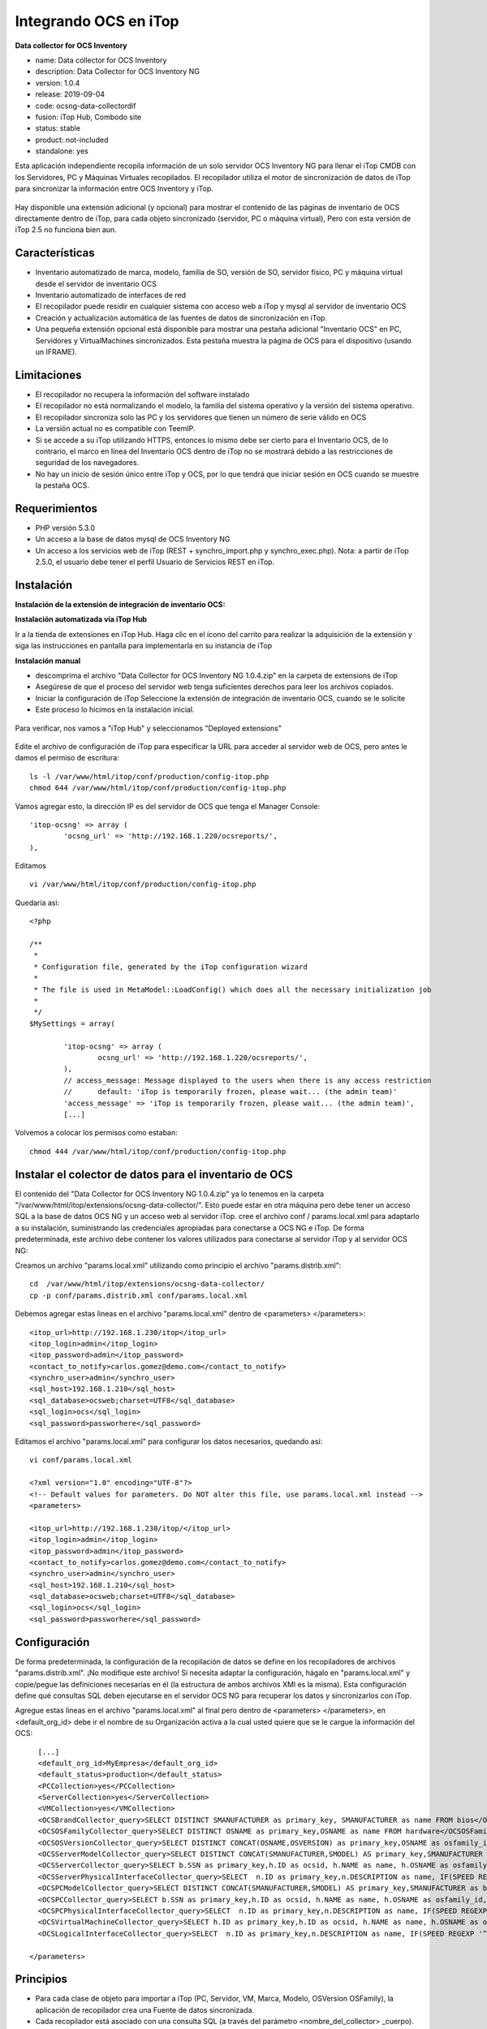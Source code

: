 Integrando OCS en iTop
======================

**Data collector for OCS Inventory**

* name: Data collector for OCS Inventory
* description: Data Collector for OCS Inventory NG
* version: 1.0.4
* release: 2019-09-04
* code: ocsng-data-collectordif
* fusion: iTop Hub, Combodo site
* status: stable
* product: not-included
* standalone: yes


Esta aplicación independiente recopila información de un solo servidor OCS Inventory NG para llenar el iTop CMDB con los Servidores, PC y Máquinas Virtuales recopilados. El recopilador utiliza el motor de sincronización de datos de iTop para sincronizar la información entre OCS Inventory y iTop.



.. figure:: ../images/integrations/01.png


Hay disponible una extensión adicional (y opcional) para mostrar el contenido de las páginas de inventario de OCS directamente dentro de iTop, para cada objeto sincronizado (servidor, PC o máquina virtual), Pero con esta versión de iTop 2.5 no funciona bien aun.

Características
+++++++++++++++++

* Inventario automatizado de marca, modelo, familia de SO, versión de SO, servidor físico, PC y máquina virtual desde el servidor de inventario OCS
* Inventario automatizado de interfaces de red
* El recopilador puede residir en cualquier sistema con acceso web a iTop y mysql al servidor de inventario OCS
* Creación y actualización automática de las fuentes de datos de sincronización en iTop.
* Una pequeña extensión opcional está disponible para mostrar una pestaña adicional "Inventario OCS" en PC, Servidores y VirtualMachines sincronizados. Esta pestaña muestra la página de OCS para el dispositivo (usando un IFRAME).


Limitaciones
++++++++++++++++

* El recopilador no recupera la información del software instalado
* El recopilador no está normalizando el modelo, la familia del sistema operativo y la versión del sistema operativo.
* El recopilador sincroniza solo las PC y los servidores que tienen un número de serie válido en OCS
* La versión actual no es compatible con TeemIP.
* Si se accede a su iTop utilizando HTTPS, entonces lo mismo debe ser cierto para el Inventario OCS, de lo contrario, el marco en línea del Inventario OCS dentro de iTop no se mostrará debido a las restricciones de seguridad de los navegadores.
* No hay un inicio de sesión único entre iTop y OCS, por lo que tendrá que iniciar sesión en OCS cuando se muestre la pestaña OCS.

Requerimientos
+++++++++++++++

* PHP versión 5.3.0
* Un acceso a la base de datos mysql de OCS Inventory NG
* Un acceso a los servicios web de iTop (REST + synchro_import.php y synchro_exec.php). Nota: a partir de iTop 2.5.0, el usuario debe tener el perfil Usuario de Servicios REST en iTop.


Instalación
++++++++++++++++

**Instalación de la extensión de integración de inventario OCS:**

**Instalación automatizada vía iTop Hub**

Ir a la tienda de extensiones en iTop Hub. Haga clic en el ícono del carrito para realizar la adquisición de la extensión y siga las instrucciones en pantalla para implementarla en su instancia de iTop

**Instalación manual**

* descomprima el archivo "Data Collector for OCS Inventory NG 1.0.4.zip" en la carpeta de extensions de iTop 
* Asegúrese de que el proceso del servidor web tenga suficientes derechos para leer los archivos copiados. 
* Iniciar la configuración de iTop Seleccione la extensión de integración de inventario OCS, cuando se le solicite
* Este proceso lo hicimos en la instalación inicial.


.. figure:: ../images/install/16.png



Para verificar, nos vamos a "iTop Hub" y seleccionamos "Deployed extensions"



.. figure:: ../images/integrations/02.png






Edite el archivo de configuración de iTop para especificar la URL para acceder al servidor web de OCS, pero antes le damos el permiso de escritura::

	ls -l /var/www/html/itop/conf/production/config-itop.php
	chmod 644 /var/www/html/itop/conf/production/config-itop.php

Vamos agregar esto, la dirección IP es del servidor de OCS que tenga el Manager Console::

	'itop-ocsng' => array (
		'ocsng_url' => 'http://192.168.1.220/ocsreports/',
	),

Editamos ::

	vi /var/www/html/itop/conf/production/config-itop.php

Quedaría asi::

	<?php

	/**
	 *
	 * Configuration file, generated by the iTop configuration wizard
	 *
	 * The file is used in MetaModel::LoadConfig() which does all the necessary initialization job
	 *
	 */
	$MySettings = array(

		'itop-ocsng' => array (
		        ocsng_url' => 'http://192.168.1.220/ocsreports/',
		),
		// access_message: Message displayed to the users when there is any access restriction
		//      default: 'iTop is temporarily frozen, please wait... (the admin team)'
		'access_message' => 'iTop is temporarily frozen, please wait... (the admin team)',
		[...]

Volvemos a colocar los permisos como estaban::

	chmod 444 /var/www/html/itop/conf/production/config-itop.php

Instalar el colector de datos para el inventario de OCS
++++++++++++++++++++++++++++++++++++++++++++++++++++++++

El contenido del "Data Collector for OCS Inventory NG 1.0.4.zip" ya lo tenemos en la carpeta "/var/www/html/itop/extensions/ocsng-data-collector/". Esto puede estar en otra máquina pero debe tener un acceso SQL a la base de datos OCS NG y un acceso web al servidor iTop.
cree el archivo conf / params.local.xml para adaptarlo a su instalación, suministrando las credenciales apropiadas para conectarse a OCS NG e iTop.
De forma predeterminada, este archivo debe contener los valores utilizados para conectarse al servidor iTop y al servidor OCS NG:

Creamos un archivo "params.local.xml" utilizando como principio el archivo "params.distrib.xml"::

	cd  /var/www/html/itop/extensions/ocsng-data-collector/
	cp -p conf/params.distrib.xml conf/params.local.xml

Debemos agregar estas lineas en el archivo "params.local.xml" dentro de <parameters> </parameters>::

	<itop_url>http://192.168.1.230/itop</itop_url>
	<itop_login>admin</itop_login>
	<itop_password>admin</itop_password>
	<contact_to_notify>carlos.gomez@demo.com</contact_to_notify>
	<synchro_user>admin</synchro_user>
	<sql_host>192.168.1.210</sql_host>
	<sql_database>ocsweb;charset=UTF8</sql_database>
	<sql_login>ocs</sql_login>
	<sql_password>passworhere</sql_password>

Editamos el archivo "params.local.xml" para configurar los datos necesarios, quedando así::

	vi conf/params.local.xml

	<?xml version="1.0" encoding="UTF-8"?>
	<!-- Default values for parameters. Do NOT alter this file, use params.local.xml instead -->
	<parameters>

	<itop_url>http://192.168.1.230/itop/</itop_url>
	<itop_login>admin</itop_login>
	<itop_password>admin</itop_password>
	<contact_to_notify>carlos.gomez@demo.com</contact_to_notify>
	<synchro_user>admin</synchro_user>
	<sql_host>192.168.1.210</sql_host>
	<sql_database>ocsweb;charset=UTF8</sql_database>
	<sql_login>ocs</sql_login>
	<sql_password>passworhere</sql_password>


Configuración
++++++++++++++

De forma predeterminada, la configuración de la recopilación de datos se define en los recopiladores de archivos "params.distrib.xml". ¡No modifique este archivo! Si necesita adaptar la configuración, hágalo en "params.local.xml" y copie/pegue las definiciones necesarias en él (la estructura de ambos archivos XMl es la misma). Esta configuración define qué consultas SQL deben ejecutarse en el servidor OCS NG para recuperar los datos y sincronizarlos con iTop.

Agregue estas lineas en el archivo "params.local.xml" al final pero dentro de <parameters> </parameters>, en <default_org_id> debe ir el nombre de su Organización activa a la cual usted quiere que se le cargue la información del OCS::

	  [...]
	  <default_org_id>MyEmpresa</default_org_id>
	  <default_status>production</default_status>
	  <PCCollection>yes</PCCollection>
	  <ServerCollection>yes</ServerCollection>
	  <VMCollection>yes</VMCollection>
	  <OCSBrandCollector_query>SELECT DISTINCT SMANUFACTURER as primary_key, SMANUFACTURER as name FROM bios</OCSBrandCollector_query>
	  <OCSOSFamilyCollector_query>SELECT DISTINCT OSNAME as primary_key,OSNAME as name FROM hardware</OCSOSFamilyCollector_query>
	  <OCSOSVersionCollector_query>SELECT DISTINCT CONCAT(OSNAME,OSVERSION) as primary_key,OSNAME as osfamily_id,OSVERSION as name FROM hardware</OCSOSVersionCollector_query>
	  <OCSServerModelCollector_query>SELECT DISTINCT CONCAT(SMANUFACTURER,SMODEL) AS primary_key,SMANUFACTURER as brand_id,SMODEL as name, 'Server' As type FROM bios WHERE TYPE COLLATE utf8_general_ci NOT IN ('Notebook','Laptop') AND SMANUFACTURER COLLATE utf8_general_ci NOT LIKE 'VMware%'</OCSServerModelCollector_query>
	  <OCSServerCollector_query>SELECT b.SSN as primary_key,h.ID as ocsid, h.NAME as name, h.OSNAME as osfamily_id,h.OSVERSION as osversion_id, h.PROCESSORT as cpu, h.MEMORY as ram, h.IPADDR as managementip, b.SMANUFACTURER as brand_id,b.SMODEL as model_id,b.SSN as serialnumber, '$default_status$' as status, '$default_org_id$' as org_id FROM hardware AS h JOIN bios AS b ON h.id=b.hardware_id WHERE b.TYPE COLLATE utf8_general_ci NOT IN ('Notebook','Laptop') AND SMANUFACTURER COLLATE utf8_general_ci NOT LIKE 'VMware%'</OCSServerCollector_query>
	  <OCSServerPhysicalInterfaceCollector_query>SELECT  n.ID as primary_key,n.DESCRIPTION as name, IF(SPEED REGEXP '^[0-9]+ ', LEFT(SPEED, LOCATE(' ', SPEED)), SPEED) as speed, MACADDR as macaddress, IPADDRESS as ipaddress, IPMASK as ipmask,IPGATEWAY as ipgateway,h.NAME as connectableci_id FROM networks AS n JOIN hardware AS h ON n.hardware_id=h.id JOIN bios AS b ON h.id=b.hardware_id WHERE SMANUFACTURER COLLATE utf8_general_ci NOT LIKE 'VMware%' AND b.TYPE COLLATE utf8_general_ci NOT IN ('Notebook','Laptop')</OCSServerPhysicalInterfaceCollector_query>
	  <OCSPCModelCollector_query>SELECT DISTINCT CONCAT(SMANUFACTURER,SMODEL) AS primary_key,SMANUFACTURER as brand_id,SMODEL as name, 'PC' As type FROM bios WHERE TYPE COLLATE utf8_general_ci IN ('Notebook','Laptop') AND SMANUFACTURER NOT LIKE 'VMware%'</OCSPCModelCollector_query>
	  <OCSPCCollector_query>SELECT b.SSN as primary_key,h.ID as ocsid, h.NAME as name, h.OSNAME as osfamily_id,h.OSVERSION as osversion_id, h.PROCESSORT as cpu, h.MEMORY as ram, b.SMANUFACTURER as brand_id,b.SMODEL as model_id,b.SSN as serialnumber, '$default_status$' as status, '$default_org_id$' as org_id FROM hardware AS h JOIN bios AS b ON h.id=b.hardware_id WHERE b.TYPE COLLATE utf8_general_ci IN ('Notebook','Laptop') AND SMANUFACTURER COLLATE utf8_general_ci NOT LIKE 'VMware%'</OCSPCCollector_query> 
	  <OCSPCPhysicalInterfaceCollector_query>SELECT  n.ID as primary_key,n.DESCRIPTION as name, IF(SPEED REGEXP '^[0-9]+ ', LEFT(SPEED, LOCATE(' ', SPEED)), SPEED) as speed, MACADDR as macaddress, IPADDRESS as ipaddress, IPMASK as ipmask,IPGATEWAY as ipgateway,h.NAME as connectableci_id FROM networks AS n JOIN hardware AS h ON n.hardware_id=h.id JOIN bios AS b ON h.id=b.hardware_id WHERE SMANUFACTURER COLLATE utf8_general_ci NOT LIKE 'VMware%' AND b.TYPE COLLATE utf8_general_ci IN ('Notebook','Laptop')</OCSPCPhysicalInterfaceCollector_query>
	  <OCSVirtualMachineCollector_query>SELECT h.ID as primary_key,h.ID as ocsid, h.NAME as name, h.OSNAME as osfamily_id,h.OSVERSION as osversion_id, h.PROCESSORT as cpu, h.MEMORY as ram,h.IPADDR as managementip, '$default_status$' as status, '$default_org_id$' as org_id FROM hardware AS h JOIN bios AS b ON h.id=b.hardware_id WHERE SMANUFACTURER COLLATE utf8_general_ci LIKE 'VMware%'</OCSVirtualMachineCollector_query>
	  <OCSLogicalInterfaceCollector_query>SELECT  n.ID as primary_key,n.DESCRIPTION as name, IF(SPEED REGEXP '^[0-9]+ ', LEFT(SPEED, LOCATE(' ', SPEED)), SPEED) as speed, MACADDR as macaddress, IPADDRESS as ipaddress, IPMASK as ipmask,IPGATEWAY as ipgateway,h.NAME as virtualmachine_id FROM networks AS n JOIN hardware AS h ON n.hardware_id=h.id JOIN bios AS b ON h.id=b.hardware_id WHERE SMANUFACTURER COLLATE utf8_general_ci LIKE 'VMware%'</OCSLogicalInterfaceCollector_query>

	</parameters>


Principios
++++++++++++++ 

* Para cada clase de objeto para importar a iTop (PC, Servidor, VM, Marca, Modelo, OSVersion OSFamily), la aplicación de recopilador crea una Fuente de datos sincronizada.
* Cada recopilador está asociado con una consulta SQL (a través del parámetro <nombre_del_collector> _cuerpo).
* Esta consulta debe devolver la columna donde los alias (es decir, el "nombre" de las columnas) corresponden a los campos esperados para la Fuente de Datos Sincrónica correspondiente.
* Estas consultas se pueden adaptar a sus necesidades (por ejemplo, para diferenciar mejor las PC y los servidores o para cambiar / configurar algunos valores predeterminados para algunas columnas)
* Debido a que la sincronización de las PC, los servidores y las máquinas virtuales dependen de su propia consulta SQL, es importante asegurarse de que los resultados de estas 3 consultas no se superpongan. De lo contrario, el mismo "sistema" se importará varias veces en itop (por ejemplo, como una PC y un Servidor).



Estas consultas se pueden redefinir en el archivo "params.local.xml" para tener en cuenta sus necesidades específicas (por ejemplo, el cambio de estado del servidor creado, la PC, la máquina virtual, así como la organización predeterminada). Por defecto, solo se crean máquinas virtuales VMWare. La consulta de Virtualmachine se debe adaptar si desea manejar otro tipo de máquinas virtuales


Nota:

	El archivo params.distrib.xml contiene los valores predeterminados para los parámetros. Ambos archivos (params.distrib.xml y params.local.xml) usan exactamente el mismo formato. Pero params.distrib.xml se considera como la referencia y debe permanecer sin modificaciones. Si necesita cambiar el valor de un parámetro, copie y modifique su definición en params.local.xml. Los valores en params.local.xml tienen prioridad sobre los de params.distrib.xml



Uso
+++++++++
Recuerde otorgar al usuario los permisos de "REST Services User" en "Profiles"



.. figure:: ../images/integrations/03.png




Seleccione en "Users" y luego en "Modify"



.. figure:: ../images/integrations/04.png



Seleccione "Add user"



.. figure:: ../images/integrations/05.png




Escoja el usuario admin, para este ejemplo y pulse el boton "add"



.. figure:: ../images/integrations/06.png



Listo ya el usuario admin esta en este profile que es importante para la ejecución de la integración, recuerde dar sobre "Apply"



.. figure:: ../images/integrations/07.png


Si en la instalación fue seleccionado el **Service Management for Service Providers**
++++++++++++++++++++++++++++++++++++++++++++++++++++++++++++++++++++++++++++++++++++++
Si fue seleccionado el **Service Management for Service Providers** durante la instalación debe tener en cuenta  que el atributo  "services_list" en  VirtualMachines, debe ser ignorado para el Data Collector de OCS Inventory.

Si no toma estas precauciones tendrá este error::

	Error - Failed to update the Synchro Data Source. Inconsistent data model, the attribute 'services_list' does not exist in iTop.

Para evitar y/o corregir este erro debe editar estos tres (3) archivos, que están en la ruta "$ITOP_HOME/extensions/ocsng-data-collector/collectors"

* OCSServerCollector.json
* OCSVirtualMachineCollector.json
* OCSPCCollector.json

Editar OCSServerCollector.json y **eliminar el bloque** en donde esta "services_list"::

	vi OCSServerCollector.json
                {
                        "attcode": "services_list",
                        "update": "0",
                        "reconcile": "0",
                        "update_policy": "master_locked",
                        "row_separator": "|",
                        "attribute_separator": ";",
                        "value_separator": ":",
                        "attribute_qualifier": "'",
                        "finalclass": "SynchroAttLinkSet",
                        "friendlyname": "services_list"
                },

Editar OCSVirtualMachineCollector.json y **eliminar el bloque** en donde esta "services_list"::
	
	# vi collectors/OCSVirtualMachineCollector.json
                {
                        "attcode": "services_list",
                        "update": "0",
                        "reconcile": "0",
                        "update_policy": "master_locked",
                        "row_separator": "|",
                        "attribute_separator": ";",
                        "value_separator": ":",
                        "attribute_qualifier": "'",
                        "finalclass": "SynchroAttLinkSet",
                        "friendlyname": "services_list"
                },

Editar OCSPCCollector.json y **eliminar el bloque** en donde esta "services_list"

	# vi collectors/OCSPCCollector.json
                {
                        "attcode": "services_list",
                        "update": "0",
                        "reconcile": "0",
                        "update_policy": "master_locked",
                        "row_separator": "|",
                        "attribute_separator": ";",
                        "value_separator": ":",
                        "attribute_qualifier": "'",
                        "finalclass": "SynchroAttLinkSet",
                        "friendlyname": "services_list"
                },


Para iniciar la recopilación de datos y la sincronización con iTop, ejecute el siguiente comando (desde el directorio raíz donde está instalada la aplicación del recopilador de datos)en este caso en "var/www/html/itop/extensions/ocsng-data-collector/"::

	chmod 444 /var/www/html/itop/conf/production/config-itop.php
	chown -R apache.apache /var/www/html/itop
	cd var/www/html/itop/extensions/ocsng-data-collector/
	php exec.php

Debe tener un resultado como este::

	Warning - Contact to notify (carlos.gomez@demo.com) not found in iTop. Nobody will be notified of the results of the synchronization.
	Info - Synchro User: 'admin' <my.email@foo.org> (1).
	Info - There is no Synchro Data Source named 'Synchro Brand OCSng' in iTop. Let's create it.
	Info - There is no Synchro Data Source named 'Synchro OSFamily OCSng' in iTop. Let's create it.
	Info - There is no Synchro Data Source named 'Synchro OSVersion OCSng' in iTop. Let's create it.
	Info - There is no Synchro Data Source named 'Synchro Server Model OCSng' in iTop. Let's create it.
	Info - There is no Synchro Data Source named 'Synchro Server OCSng' in iTop. Let's create it.
	Info - Skipping optional attribute enclosure_id.
	Info - Skipping optional attribute powerA_id.
	Info - Skipping optional attribute powerB_id.
	Info - Skipping optional attribute rack_id.
	Info - [OCSServerCollector] The column tickets_list is used for storing the OCS ID in order to display the OCS tab on Servers. You can safely ignore the warning about it.
	Info - There is no Synchro Data Source named 'Synchro Server PhysicalInterface OCSng' in iTop. Let's create it.
	Info - There is no Synchro Data Source named 'Synchro PC Model OCSng' in iTop. Let's create it.
	Info - There is no Synchro Data Source named 'Synchro PC OCSng' in iTop. Let's create it.
	Info - [OCSPCCollector] The column tickets_list is used for storing the OCS ID in order to display the OCS tab on PCs. You can safely ignore the warning about it.
	Info - There is no Synchro Data Source named 'Synchro PC PhysicalInterface OCSng' in iTop. Let's create it.
	Info - There is no Synchro Data Source named 'Synchro VirtualMachine OCSng' in iTop. Let's create it.
	Info - [OCSVirtualMachineCollector] The column tickets_list is used for storing the OCS ID in order to display the OCS tab on Virtual Machines. You can safely ignore the warning about it.
	Info - There is no Synchro Data Source named 'Synchro LogicalInterface OCSng' in iTop. Let's create it.
	Info - OCSBrandCollector beginning of data collection...
	Info - Writing to file '/var/www/html/itop/extensions/ocsng-data-collector/data/OCSBrandCollector-1.csv'.
	Info - OCSBrandCollector end of data collection.
	Info - OCSOSFamilyCollector beginning of data collection...
	Info - Writing to file '/var/www/html/itop/extensions/ocsng-data-collector/data/OCSOSFamilyCollector-1.csv'.
	Info - OCSOSFamilyCollector end of data collection.
	Info - OCSOSVersionCollector beginning of data collection...
	Info - Writing to file '/var/www/html/itop/extensions/ocsng-data-collector/data/OCSOSVersionCollector-1.csv'.
	Info - OCSOSVersionCollector end of data collection.
	Info - OCSServerModelCollector beginning of data collection...
	Info - Writing to file '/var/www/html/itop/extensions/ocsng-data-collector/data/OCSServerModelCollector-1.csv'.
	Info - OCSServerModelCollector end of data collection.
	Info - OCSServerCollector beginning of data collection...
	Info - Writing to file '/var/www/html/itop/extensions/ocsng-data-collector/data/OCSServerCollector.raw-1.csv'.
	Warning - Invalid column 'ocsid', will be ignored.
	Info - OCSServerCollector end of data collection.
	Info - OCSServerPhysicalInterfaceCollector beginning of data collection...
	Info - Writing to file '/var/www/html/itop/extensions/ocsng-data-collector/data/OCSServerPhysicalInterfaceCollector-1.csv'.
	Info - OCSServerPhysicalInterfaceCollector end of data collection.
	Info - OCSPCModelCollector beginning of data collection...
	Info - OCSPCModelCollector end of data collection.
	Info - OCSPCCollector beginning of data collection...
	Info - OCSPCCollector end of data collection.
	Info - OCSPCPhysicalInterfaceCollector beginning of data collection...
	Info - OCSPCPhysicalInterfaceCollector end of data collection.
	Info - OCSVirtualMachineCollector beginning of data collection...
	Info - OCSVirtualMachineCollector end of data collection.
	Info - OCSLogicalInterfaceCollector beginning of data collection...
	Info - OCSLogicalInterfaceCollector end of data collection.
	Info - Uploading data file '/var/www/html/itop/extensions/ocsng-data-collector/data/OCSBrandCollector-1.csv'
	Info - Starting synchronization of the data source 'Synchro Brand OCSng'...
	Error - Synchronization of data source 'Synchro Brand OCSng' answered: Objects creation errors: 1
	Info - Uploading data file '/var/www/html/itop/extensions/ocsng-data-collector/data/OCSOSFamilyCollector-1.csv'
	Info - Starting synchronization of the data source 'Synchro OSFamily OCSng'...
	Info - Synchronization of data source 'Synchro OSFamily OCSng' succeeded.
	Info - Uploading data file '/var/www/html/itop/extensions/ocsng-data-collector/data/OCSOSVersionCollector-1.csv'
	Info - Starting synchronization of the data source 'Synchro OSVersion OCSng'...
	Info - Synchronization of data source 'Synchro OSVersion OCSng' succeeded.
	Info - Uploading data file '/var/www/html/itop/extensions/ocsng-data-collector/data/OCSServerModelCollector-1.csv'
	Info - Starting synchronization of the data source 'Synchro Server Model OCSng'...
	Error - Synchronization of data source 'Synchro Server Model OCSng' answered: Objects creation errors: 1
	Info - Processing '/var/www/html/itop/extensions/ocsng-data-collector/data/OCSServerCollector.raw-1.csv'...
	Warning - No mapping found with key: '_', 'model_id' will be set to zero.
	Info - End of processing of '/var/www/html/itop/extensions/ocsng-data-collector/data/OCSServerCollector.raw-1.csv'...
	Info - Uploading data file '/var/www/html/itop/extensions/ocsng-data-collector/data/OCSServerCollector-1.csv'
	Info - Starting synchronization of the data source 'Synchro Server OCSng'...
	Info - Synchronization of data source 'Synchro Server OCSng' succeeded.
	Info - Uploading data file '/var/www/html/itop/extensions/ocsng-data-collector/data/OCSServerPhysicalInterfaceCollector-1.csv'
	Info - Starting synchronization of the data source 'Synchro Server PhysicalInterface OCSng'...
	Error - Synchronization of data source 'Synchro Server PhysicalInterface OCSng' answered: Objects creation errors: 2
	Info - Starting synchronization of the data source 'Synchro PC Model OCSng'...
	Info - Synchronization of data source 'Synchro PC Model OCSng' succeeded.
	Info - Starting synchronization of the data source 'Synchro PC OCSng'...
	Info - Synchronization of data source 'Synchro PC OCSng' succeeded.
	Info - Starting synchronization of the data source 'Synchro PC PhysicalInterface OCSng'...
	Info - Synchronization of data source 'Synchro PC PhysicalInterface OCSng' succeeded.
	Info - Starting synchronization of the data source 'Synchro VirtualMachine OCSng'...
	Info - Synchronization of data source 'Synchro VirtualMachine OCSng' succeeded.
	Info - Starting synchronization of the data source 'Synchro LogicalInterface OCSng'...
	Info - Synchronization of data source 'Synchro LogicalInterface OCSng' succeeded.




Las siguientes opciones de línea de comando (opcionales) están disponibles:



En "Admin Tool" en "Synchronization Data Sources" debemos ver que se crearon los conectores



.. figure:: ../images/integrations/08.png



Y si seleccionamos alguna, en este caso escogimos "Synchro Server OCSng" y vamos al tab "Status"




.. figure:: ../images/integrations/09.png



Podemos tener una idea de que se ha creado o actualizado.




.. figure:: ../images/integrations/10.png



Al irnos ahora a "Configuration Management" y en "Overview" veremos los servers cargados





.. figure:: ../images/integrations/11.png







.. figure:: ../images/integrations/12.png








.. figure:: ../images/integrations/13.png






